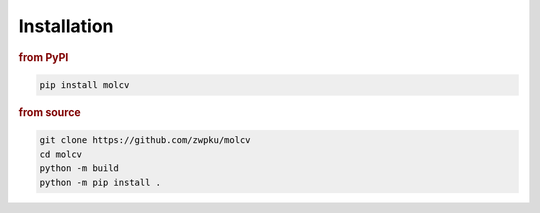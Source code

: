 .. _installation:

Installation
------------

.. rubric:: from PyPI

.. code-block:: console

   pip install molcv

.. rubric:: from source

.. code-block:: console

   git clone https://github.com/zwpku/molcv
   cd molcv
   python -m build
   python -m pip install .


